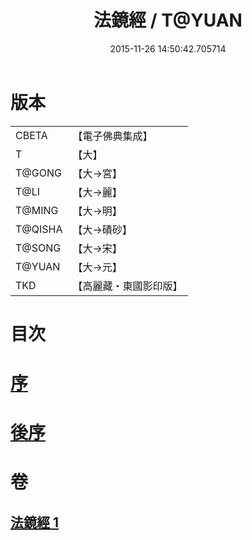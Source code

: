 #+TITLE: 法鏡經 / T@YUAN
#+DATE: 2015-11-26 14:50:42.705714
* 版本
 |     CBETA|【電子佛典集成】|
 |         T|【大】     |
 |    T@GONG|【大→宮】   |
 |      T@LI|【大→麗】   |
 |    T@MING|【大→明】   |
 |   T@QISHA|【大→磧砂】  |
 |    T@SONG|【大→宋】   |
 |    T@YUAN|【大→元】   |
 |       TKD|【高麗藏・東國影印版】|

* 目次
* [[file:KR6f0014_001.txt::001-0015a3][序]]
* [[file:KR6f0014_001.txt::0022c2][後序]]
* 卷
** [[file:KR6f0014_001.txt][法鏡經 1]]
